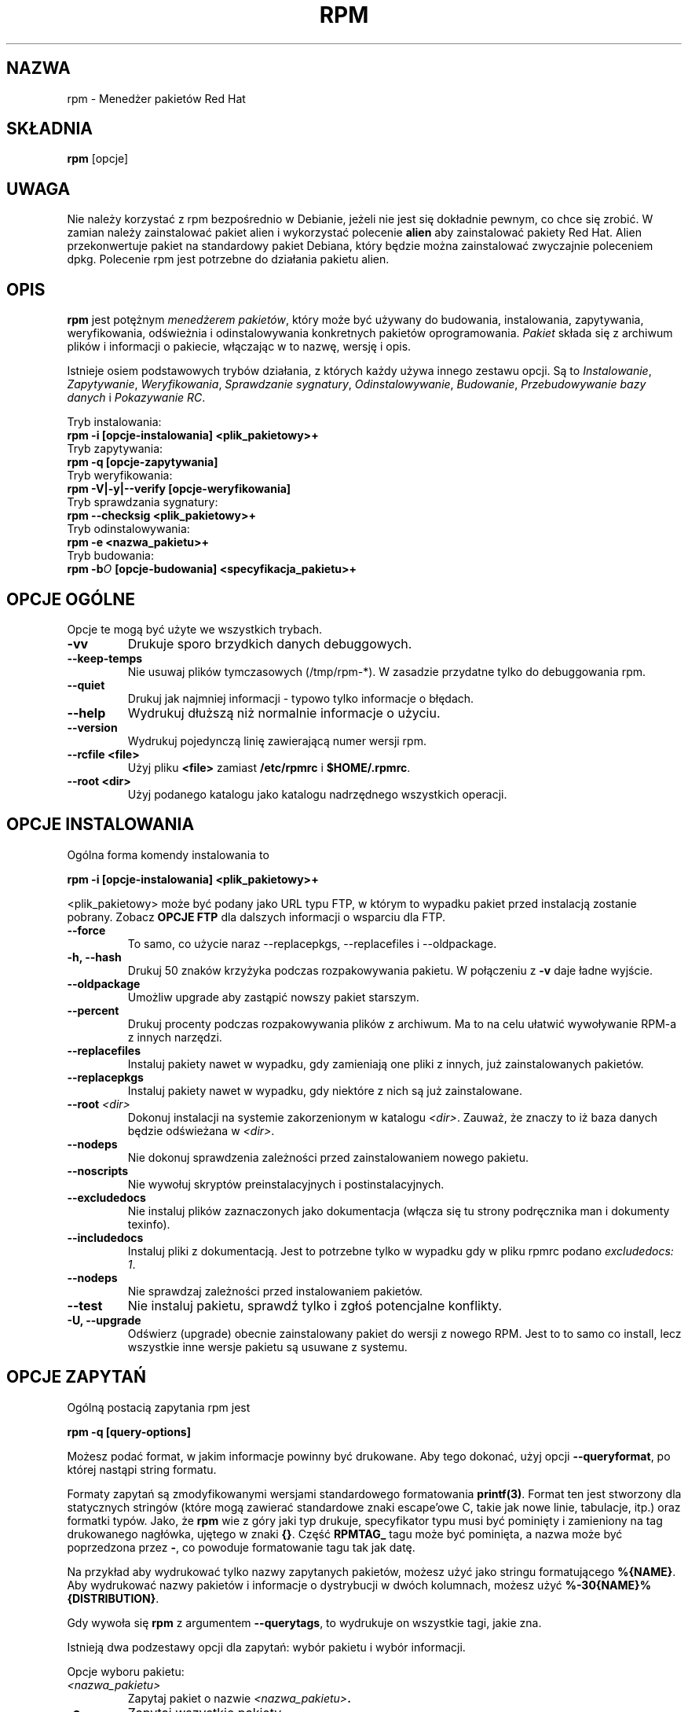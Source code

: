 .\" {PTM/PB/0.1/02-01-1999/"Menedżer pakietów Red Hat"}
.\" Translation 1999 by Przemek Borys
.\" Uwaga, tłumacz (ja) nie używa normalnie rpm, więc może to być pokraczne ;)
.\" rpm - Red Hat Package Manager
.TH RPM 8 "15 lipca 1996" "Red Hat Software" "Red Hat Linux"
.SH NAZWA
rpm \- Menedżer pakietów Red Hat
.SH SKŁADNIA
\fBrpm\fP [opcje] 
.SH UWAGA
Nie należy korzystać z rpm bezpośrednio w Debianie, jeżeli nie jest
się dokładnie pewnym, co chce się zrobić. W zamian należy zainstalować
pakiet alien i wykorzystać polecenie
.B alien
aby zainstalować pakiety Red Hat. Alien przekonwertuje pakiet na
standardowy pakiet Debiana, który będzie można zainstalować zwyczajnie
poleceniem dpkg. Polecenie rpm jest potrzebne do działania pakietu alien.
.SH OPIS
\fBrpm\fP jest potężnym \fImenedżerem pakietów\fP, który może być używany do
budowania, instalowania, zapytywania, weryfikowania, odświeżnia i
odinstalowywania konkretnych pakietów oprogramowania. \fIPakiet\fP składa
się z archiwum plików i informacji o pakiecie, włączając w to nazwę, wersję
i opis.

Istnieje osiem podstawowych trybów działania, z których każdy używa innego
zestawu opcji. Są to \fIInstalowanie\fP, \fIZapytywanie\fP,
\fIWeryfikowania\fP, \fISprawdzanie sygnatury\fP, \fIOdinstalowywanie\fP,
\fIBudowanie\fP, \fIPrzebudowywanie bazy danych\fP i \fIPokazywanie RC\fP.

Tryb instalowania:
.br
.I "\fB    rpm \-i [opcje\-instalowania] <plik_pakietowy>+\fP"
.br
Tryb zapytywania:
.br
.I "\fB    rpm \-q [opcje\-zapytywania]\fP"
.br
Tryb weryfikowania:
.br
.I "\fB    rpm \-V|\-y|\-\-verify [opcje\-weryfikowania]\fP"
.br
Tryb sprawdzania sygnatury:
.br
.I "\fB    rpm \-\-checksig <plik_pakietowy>+\fP"
.br
Tryb odinstalowywania:
.br
.I "\fB    rpm \-e <nazwa_pakietu>+\fP"
.br
Tryb budowania:
.br
.I "\fB    rpm \-b\fIO\fB [opcje\-budowania] <specyfikacja_pakietu>+\fP"
.br

.SH OPCJE OGÓLNE

Opcje te mogą być użyte we wszystkich trybach.
.IP "\fB\-vv\fP"
Drukuje sporo brzydkich danych debuggowych.
.IP "\fB\-\-keep\-temps\fP"
Nie usuwaj plików tymczasowych (/tmp/rpm\-*). W zasadzie przydatne tylko do
debuggowania rpm.
.IP "\fB\-\-quiet\fP"
Drukuj jak najmniej informacji \- typowo tylko informacje o błędach.
.IP "\fB\-\-help\fP"
Wydrukuj dłuższą niż normalnie informacje o użyciu.
.IP "\fB\-\-version\fP"
Wydrukuj pojedynczą linię zawierającą numer wersji rpm.
.IP "\fB\-\-rcfile <file>\fP"
Użyj pliku \fB<file>\fP zamiast \fB/etc/rpmrc\fP i \fB$HOME/.rpmrc\fP.
.IP "\fB\-\-root <dir>\fP"
Użyj podanego katalogu jako katalogu nadrzędnego wszystkich operacji.

.SH OPCJE INSTALOWANIA
Ogólna forma komendy instalowania to
.PP
	\fBrpm \-i [opcje\-instalowania] <plik_pakietowy>+\fP
.PP
<plik_pakietowy> może być podany jako URL typu FTP, w którym to wypadku
pakiet przed instalacją zostanie pobrany. Zobacz \fBOPCJE FTP\fP dla
dalszych informacji o wsparciu dla FTP.
.PP
.IP "\fB\-\-force\fP"
To samo, co użycie naraz \-\-replacepkgs, \-\-replacefiles i
\-\-oldpackage.
.IP "\fB\-h, \-\-hash\fP"
Drukuj 50 znaków krzyżyka podczas rozpakowywania pakietu. W połączeniu z
\fB\-v\fP daje ładne wyjście.
.IP "\fB\-\-oldpackage\fP"
Umożliw upgrade aby zastąpić nowszy pakiet starszym.
.IP "\fB\-\-percent\fP"
Drukuj procenty podczas rozpakowywania plików z archiwum. Ma to na celu
ułatwić wywoływanie RPM-a z innych narzędzi.
.IP "\fB\-\-replacefiles\fP"
Instaluj pakiety nawet w wypadku, gdy zamieniają one pliki z innych, już
zainstalowanych pakietów.
.IP "\fB\-\-replacepkgs\fP"
Instaluj pakiety nawet w wypadku, gdy niektóre z nich są już zainstalowane.
.IP "\fB\-\-root \fI<dir>\fP"
Dokonuj instalacji na systemie zakorzenionym w katalogu \fI<dir>\fP. Zauważ,
że znaczy to iż baza danych będzie odświeżana w \fI<dir>\fP.
.IP "\fB\-\-nodeps\fP"
Nie dokonuj sprawdzenia zależności przed zainstalowaniem nowego pakietu.
.IP "\fB\-\-noscripts\fP"
Nie wywołuj skryptów preinstalacyjnych i postinstalacyjnych.
.IP "\fB\-\-excludedocs\fP"
Nie instaluj plików zaznaczonych jako dokumentacja (włącza się tu strony
podręcznika man i dokumenty texinfo).
.IP "\fB\-\-includedocs\fP"
Instaluj pliki z dokumentacją. Jest to potrzebne tylko w wypadku gdy w pliku
rpmrc podano \fIexcludedocs: 1\fP.
.IP "\fB\-\-nodeps\fP"
Nie sprawdzaj zależności przed instalowaniem pakietów.
.IP "\fB\-\-test\fP"
Nie instaluj pakietu, sprawdź tylko i zgłoś potencjalne konflikty.
.IP "\fB\-U, \-\-upgrade\fP"
Odświerz (upgrade) obecnie zainstalowany pakiet do wersji z nowego RPM.
Jest to to samo co install, lecz wszystkie inne wersje pakietu są usuwane z
systemu.



.SH OPCJE ZAPYTAŃ
Ogólną postacią zapytania rpm jest
.PP
	\fBrpm \-q [query\-options]\fP
.PP
Możesz podać format, w jakim informacje powinny być drukowane. Aby tego
dokonać, użyj opcji \fB\-\-queryformat\fP, po której nastąpi string formatu.

Formaty zapytań są zmodyfikowanymi wersjami standardowego formatowania
\fBprintf(3)\fP. Format ten jest stworzony dla statycznych stringów (które
mogą zawierać standardowe znaki escape'owe C, takie jak nowe linie,
tabulacje, itp.) oraz formatki typów. Jako, że \fBrpm\fP wie z góry jaki typ
drukuje, specyfikator typu musi być pominięty i zamieniony na tag
drukowanego nagłówka, ujętego w znaki \fB{}\fP. Część \fBRPMTAG_\fP tagu
może być pominięta, a nazwa może być poprzedzona przez \fB\-\fP, co powoduje
formatowanie tagu tak jak datę.

Na przykład aby wydrukować tylko nazwy zapytanych pakietów, możesz użyć jako
stringu formatującego \fB%{NAME}\fP. Aby wydrukować nazwy pakietów i
informacje o dystrybucji w dwóch kolumnach, możesz użyć
\fB%\-30{NAME}%{DISTRIBUTION}\fP.

Gdy wywoła się \fBrpm\fP  z argumentem \fB\-\-querytags\fP, to wydrukuje on
wszystkie tagi, jakie zna.

Istnieją dwa podzestawy opcji dla zapytań: wybór pakietu i wybór informacji.

Opcje wyboru pakietu:
.br
.IP "\fB\fI<nazwa_pakietu>\fP"
Zapytaj pakiet o nazwie \fB\fI<nazwa_pakietu>\fP.
.IP "\fB\-a\fP"
Zapytaj wszystkie pakiety.
.IP "\fB\-whatrequires \fI<capability>\fP"
Zapytaj wszystkie pakiety wymagające \fI<właściwości>\fP dla prawdiłowego
działania.
.IP "\fB\-whatprovides \fI<virtual>\fP"
Zapytaj wszystkie pakiety, które udostępniają właściwość \fI<virtual>\fP.
.IP "\fB\-f \fI<file>\fP"
Zapytaj pakiet-właściciel pliku \fI<file>\fP.
.IP "\fB\-F\fP"
Jak \fB\-f\fP, lecz odczytuj nazwy plików ze stdin.
.IP "\fB\-p \fI<package_file>\fP"
Zapytaj (niewylistowany) pakiet \fI<package_file>\fP.
Plik ten może być podany jako URL do ftp. Zobacz sekcję \fBOPCJE FTP\fP.
.IP "\fB\-P\fP"
Jak \fB\-p\fP, lecz odczytuj nazwy plików pakietów ze stdin.

.P
Opcje wyboru informacji:
.br
.IP "\fB\-i\fP"
Wyświetl informację o pakiecie, włączejąc nazwę, wersję i opis. Opcja używa
(o ile podano) formatu \fB\-\-queryformat\fP.
.IP "\fB\-R\fP"
Listuj pakiety, od których ten zależy (to samo co \fB\-\-requires\fP).
.IP "\fB\-\-provides\fP"
Listuj właściwości, jakie ten pakiet udostępnia.
.IP "\fB\-l\fP"
Listuj pliki z pakietu.
.IP "\fB\-s\fP"
Wyświetl stany plików w pakiecie (implikuje \fB\-l\fP). Stan każdego pliku
może być jednym z następujących: \fInormal\fP (normalny), \fInot
installed\fP (nie zainstalowany) lub \fIreplaced\fP (zamieniony).
.IP "\fB\-d\fP"
Listuj tylko pliki z dokumentacją (implikuje \fB\-l\fP).  
.IP "\fB\-c\fP"
Listuj tylko pliki konfiguracyjne (implikuje \fB\-l\fP).  
.IP "\fB\-\-scripts\fP"
Listuj specyficzne dla pakietu skrypty shellowe, które są używane do
instalacji/deinstalacji.
.IP "\fB\-\-dump\fP"
Wyrzuć informacje plikowe według: ścieżka rozmiar czas-modyfikacji suma-md5
tryb właściciel grupa czy-konfiguracyjny czy-dokumentacja rdev symlink.
(wersja angielska dla tych co się pogubili:
path size mtime md5sum mode owner group isconfig isdoc rdev symlink.)
Musi to być używane z przynajmniej jednym z \fB\-l\fP, \fB\-c\fP, \fB\-d\fP.

.SH OPCJE WERYFIKACJI
Ogólna postać komendy weryfikacji rpm to
.PP
	\fBrpm \-V|\-y|\-\-verify [verify\-options]\fP
.PP
Weryfikacja pakietu porównuje dane o zainstalowanych w pakiecie plikach z
danymi o plikach wziętych z oryginalnego pakietu, zapisanych w bazie danych
rpm.  Obok wielu innych rzeczy, weryfikacja porównuje rozmiar, sumę md5,
prawa, typ, właściciela i grupę każdego z plików. Wszelkie niezgodności są
wyświetlane. Opcje specyfikacji pakietu są takie same jak przy zapytywaniu
pakietu.

Pliki, które nie były instalowane z pakietu, np. dokumentacja którą
wyłączono podczas instalacji, zostaną cicho pominięte.

Domyślnym formatem wyjścia jest ośmioznakowy ciąg, prawdopodobne "\fBc\fP",
wskazujące na plik konfiguracyjny, a następnie nazwa pliku. Każdy z ośmiu
znaków wskazuje na wynik porównania atrybutów pliku do wartości zapisanej w
bazie RPM. Pojedyncza kropka oznacza, że test przeszedł bezbłędnie. Następujące
znaki określają błędy na konkretnych testach:

.IP "\fB5\fP"
suma MD5
.IP "\fBS\fP"
Rozmiar pliku
.IP "\fBL\fP"
Symlink
.IP "\fBT\fP"
Czas modyfikacji (mtime)
.IP "\fBD\fP"
Urządzenie (device)
.IP "\fBU\fP"
Użytkownik (user)
.IP "\fBG\fP"
Grupa
.IP "\fBM\fP"
Tryb (włącza prawa i rodzaj pliku)

.SH SPRAWDZANIE SYGNATURY
Ogólną postacią komendy sprawdzania sygnatury w rpm to
.PP
	\fBrpm \-\-checksig <package_file>+\fP
.PP
Sprawdza to sygnaturę PGP wbudowaną do pakietu, aby zapewnić integralność
oraz źródło pakietu. Dane konfiguracyjne PGP znajdują się w
/etc/rmprc. Zobacz sekcję o SYGNATURACH PGP dla dalszych szczegółów.

.SH OPCJE DEINSTALACJI
Ogólną postacią komendy deinstlacji jest
.PP
	\fB    rpm \-e <package_name>+\fP
.PP
.IP "\fB\-\-noscripts\fP"
Nie wywołuj skryptów predeinstalacyjnych i postdeinstalacyjnych.
.IP "\fB\-\-nodeps\fP"
Nie sprawdzaj zależności przed deinstalacją.
.IP "\fB\-\-test\fP"
Nie deinstaluj tak naprawdę niczego, tylko przejdź przez ruchy.
\fB\-vv\fP option.
.IP "\fB\-\-nodeps\fP"
Nie szukaj zerwanch zależności przed usunięciem pakietu

.SH OPCJE BUDOWANIA
Ogólną postacią komendy budowania jest
.PP
    \fBrpm \-b\fIO\fP [build\-options] <package_spec>+\fP
.PP
gdzie \fB\-b\fIO\fR określa stopnie budowy i pakietowania, które trzeba
wykonać i jest jednym z:

.IP "\fB\-bp\fP"
Włącza poziom "%prep" z pliku spec. Normalnie prowadzi to do rozpakowywania
źródeł i załączania wszelkich patchów.
.IP "\fB\-bl\fP"
Dokonaj "sprawdzenia listy". Sekcja "%files" pliku spec jest rozwijana i
dokonywane są sprawdzenia, aby upewnić się czy pliki istnieją.
.IP "\fB\-bc\fP"
Wykonaj poziom "%build" z pliku spec (po dokonaniu poziomu prep). Ogólnie
załącza to ekwiwalenta "make".
.IP "\fB\-bi\fP"
Wykonaj poziom "%install" z pliku spec (po dokonaniu poziomów prep i
build). Generalnie załącza to ekwiwalent "make install".
.IP "\fB\-bb\fP"
Zbuduj pakiet binarny (po wykonaniu poziomów prep, build i install).
.IP "\fB\-ba\fP"
Zbuduj pakiet binarny i pakiety źródłowe (po wykonaniu poziomów prep, build
i install).
.PP
Użyte mogą zostać dodatkowo następujące opcje:
.IP "\fB\-\-short\-circuit\fP"
Przejdź wprost do podanego poziomu (np. pomiń wszystkie poziomy prowadzące
do podanego poziomu). Jest to prawidłoweg tylko z \fB\-bc\fP i \fB\-bi\fP.
.IP "\fB\-\-timecheck\fP"
Ustaw czas "sprawdzenia czasu" (timecheck) (0 wyłącza). Wartość ta może być
ustawiona w rpmrc jako "timecheck:". Wartość ta wyraża w sekundach
najdłuższy wiek pakowanego pliku. Dla plików spoza tego zakresu będą
drukowane ostrzeżenia.
.IP "\fB\-\-clean\fP"
Usuń drzewo budowy (build tree) po utworzeniu pakietów
.IP "\fB\-\-test\fP"
Nie wywołuj żadnych poziomów budowania (build).
Przydatne do testowania plików spec.
.IP "\fB\-\-sign\fP"
Osadź w pakiecie sygnaturę PGP. Sygnatura może być używana do sprawdzania
integralności i źródła pakietu. Zobacz sekcję o SYGNATURACH PGP dla
szczegółów /etc/rpmrc.

.SH OPCJE BUDOWY OD NOWA I REKOMPILACJI

Są dwa sposoby wywołania rpm:

.I "\fBrpm \-\-recompile <source_package_file>+\fP"

.I "\fBrpm \-\-rebuild <source_package_file>+\fP"

Gdy uruchomi się go w ten sposób, rpm instaluje podany pakiet źródłowy i
wykonuje poziomy prep, compile i install. Dodatkowo, opcja
\fB\-\-rebuild\fP buduje nowy pakiet binarny. Gdy budowa zostaje zakończona,
katalog budowy jest usuwany (jak w \fB\-\-clean\fP), a pliki źródłowe i plik
spec pakietu są usuwane.

.SH PODPISYWANIE ISTNIEJĄCEGO RPM

.I "\fBrpm \-\-resign <binary_package_file>+\fP"

Opcja ta generuje i wstawia nowe sygnatury do wymienionych pakietów.
Wszystkie istniejące sygnatury są usuwane.

.SH SYGNATURY PGP

Aby uzywać właściwości sygnatur, RPM musi mieć możliwość uruchomiania PGP
(musi być zainstalowany w ścieżce) i musi być w stanie znaleźć zbiór kluczy
publicznych (public key ring), w którym znajdują się klucze RPM. Domyślnie,
RPM używa domyślnych wartości PGP dla odnajdywania kluczy (honorując
PHPPATH). Jeśli klucze nie są zlokalizowane tam, gdzie PGP ich oczekuje,
musisz wstawić następującą rzecz do swojego /etc/rpmrc

.IP "\fBpgp_path\fP"
Ścieżka zamienna dla /usr/lib/rpm. Musi zawierać twoje klucze.
.PP

Jeśli chcesz móc podpisywać pakiety, które tworzysz, to będziesz musiał
utworzyć swoje własne klucze -- publiczny i prywatny (zobacz w podręczniku
PGP). Obok powyższych wpisów /etc/rmprc, powinieneś dodać następujące:

.IP "\fBsignature\fP"
Typ sygnatury. Obecnie wspierane jest tylko pgp.
.IP "\fBpgp_name\fP"
Nazwa użytkownika, którego kluczem chcesz podpisywać swoje pakiety.
.PP

Podczas budowania pakietów dodajesz \-\-sign w linii komend. Zostaniesz
zapytany o swoją frazę przejścia (pass phrase -- czyli pewnie hasło, ale
się nie znam -- przyp. tłum. ;), a twój pakiet zostanie zbudowany i
podpisany.

.SH OPCJE PRZEBUDOWY BAZY DANYCH

Ogólną postacią komendy przebudowy bazy danych jest
.PP
	\fBrpm \-\-rebuilddb\fP
.PP

Jedyne opcje wspierane w tym trybie to \fB-\-dbpath\fP i \fB-\-root\fP.

.SH SHOWRC 

Uruchamienie

.PP
	\fBrpm \-\-showrc\fP

.PP
pokaże wartości, których RPM użyje dla wszystkich opcji, które mogą być
ustawiane w plikach \fIrpmrc\fP.

.SH OPCJE FTP

RPM zawiera prostego klienta FTP, upraszczającego instalację i zapytywanie
pakietów, które są dostępne w internecie. Pliki pakietowe dla instalacji,
odnowy (upgrade) i zapytywania mogą być podawane w postaci URL-a ftp:

.PP
	\fBftp://<użytkownik>@<hasło>:nazwahosta/ścieżka/do/pakietu.rpm\fP
.PP
Jeśli zostanie pominięta część \fB@hasło\fP, użytkownik zostanie o nie
zapytany (raz na parę użytkownik/nazwa hosta). Jeśli nie podano ani pola
użytkownik, ani hasło, użyty zostanie anonimowy ftp. We wszystkich wypadkach
używane są pasywne (passive) (PASV) transfery ftp.

RPM umożliwia używanie następujących opcji z URL-ami ftp:

.IP "\fB\--ftpproxy <nazwahosta>\fP"
Host <nazwahosta> będzie używany jako serwer proxy transferów, co umożliwia
użytkownikom uruchomianie ftp poprzez maszyny firewallowe, które używają
systemów proxy. Opcja ta może być też podana w pliku \fIrpmrc\fP.

.IP "\fB\--ftpport <port>\fP"
Określa numer portu TCP, używanego do połączenia ftp (zamiast domyślnego).
Opcja ta może być podana także w pliku \fIrpmrc\fP.

.SH PLIKI
.nf
/etc/rpmrc
~/.rpmrc
/var/lib/rpm/packages
/var/lib/rpm/pathidx
/var/lib/rpm/nameidx
/tmp/rpm*
.fi
.El
.SH ZOBACZ TAKŻE
.IR glint (8) ,
.IR rpm2cpio (8) ,
.B http://www.redhat.com/rpm
.nf
.SH AUTORZY
.nf
Marc Ewing <marc@redhat.com>
Erik Troan <ewt@redhat.com>
.fi
